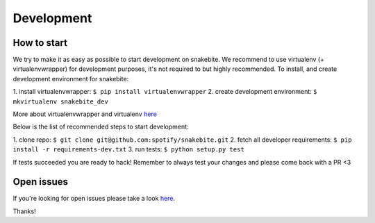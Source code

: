 ***********
Development
***********
How to start
============

We try to make it as easy as possible to start development on snakebite.
We recommend to use virtualenv (+ virtualenvwrapper) for development purposes,
it's not required to but highly recommended. To install, and create development
environment for snakebite:

1. install virtualenvwrapper:
``$ pip install virtualenvwrapper``
2. create development environment:
``$ mkvirtualenv snakebite_dev``

More about virtualenvwrapper and virtualenv `here <http://virtualenvwrapper.readthedocs.org/en/latest/>`_

Below is the list of recommended steps to start development:

1. clone repo:
``$ git clone git@github.com:spotify/snakebite.git``
2. fetch all developer requirements:
``$ pip install -r requirements-dev.txt``
3. run tests:
``$ python setup.py test``

If tests succeeded you are ready to hack! Remember to always test
your changes and please come back with a PR <3

Open issues
===========

If you're looking for open issues please take a look `here <https://github.com/spotify/snakebite/issues>`_.

Thanks!
